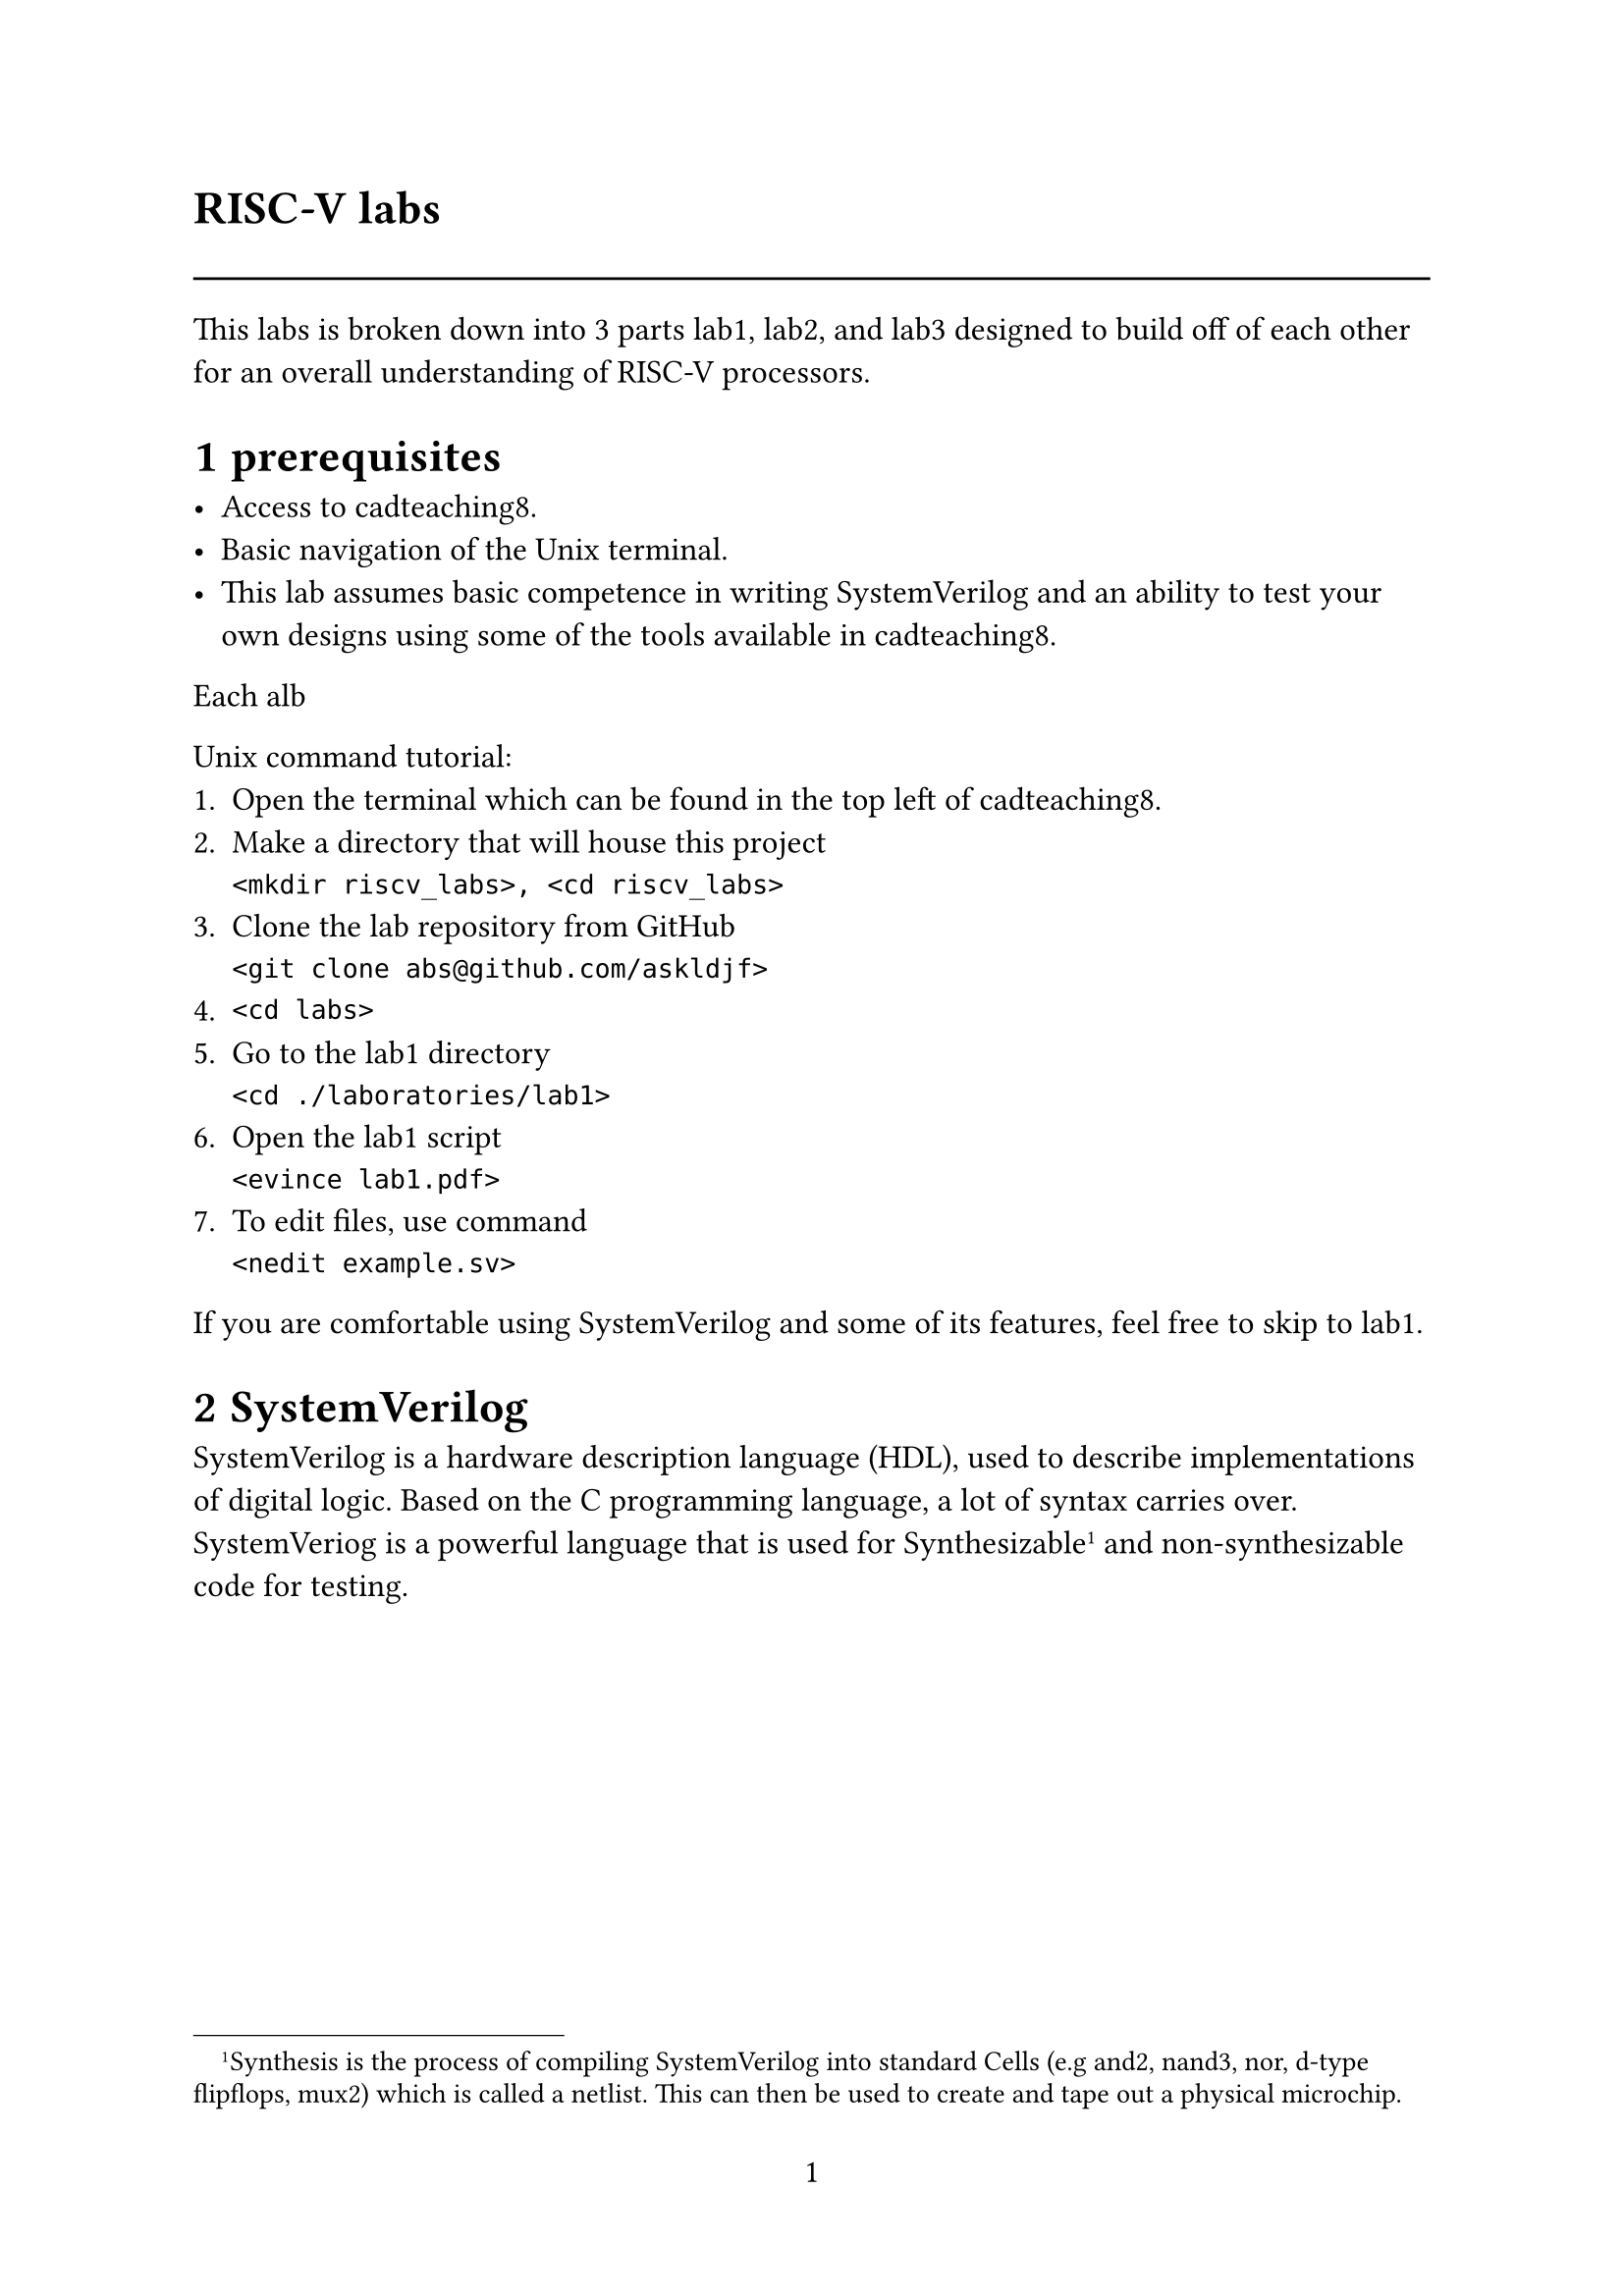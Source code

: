 #set text(font: "calibri")
#set text(size: 12pt)
#set page(numbering: "1")
#set heading(numbering: "1.1")
#text("RISC-V labs", size: 17pt, weight: "bold")
#line(length: 100%)

This labs is broken down into 3 parts lab1, lab2, and lab3 designed to build off of each other
for an overall understanding of RISC-V processors.

= prerequisites

- Access to cadteaching8.
- Basic navigation of the Unix terminal.
- This lab assumes basic competence in writing SystemVerilog
  and an ability to test your own designs using some of the
  tools available in cadteaching8.

Each alb

Unix command tutorial:
1. Open the terminal which can be found in the top left of cadteaching8.
2. Make a directory that will house this project\
  ``` <mkdir riscv_labs>, <cd riscv_labs>```
3. Clone the lab repository from GitHub\
  ``` <git clone abs@github.com/askldjf> ```
4. ``` <cd labs>```
5. Go to the lab1 directory\
  ``` <cd ./laboratories/lab1>```
6. Open the lab1 script\
  ``` <evince lab1.pdf>```
7. To edit files, use command\
  ``` <nedit example.sv>```

If you are comfortable using SystemVerilog and some of its features, feel free to skip to lab1.

= SystemVerilog

SystemVerilog is a hardware description language (HDL), used to describe implementations
of digital logic. Based on the C programming language, a lot of syntax carries over.
SystemVeriog is a powerful language that is used for Synthesizable#footnote[
  Synthesis is the process of compiling SystemVerilog into standard Cells (e.g and2, nand3, nor, d-type flipflops, mux2)
  which is called a netlist. This can then be used to create and tape out a physical microchip.
] and non-synthesizable code
for testing.

#pagebreak()

#set text(size: 10pt)

== Basic structures
#align(center)[
  #box(stroke: black, inset: 4pt, radius: 4pt)[
    #underline([Hello World program])\
    #align(left)[
      ```systemverilog
      // hello_world.sv
      module hello_world; 
        initial begin
          $display("Hello World!");
        end
      endmodule
      ```
    ]
  ]
]
Run ``` <xmverilog hello_world.sv>```\
Synthesizable designs and non-synthesizable tests are split into separate files as follows.
#align(center)[
  #box(stroke: black, width: 100%,  inset: 4pt, radius: 4pt)[
    #underline([Counter.sv: Counter example])\
    #align(left)[
      ```SystemVerilog
module counter (
  input Clock, // is actually input wire Clock, though wire can be left out
  input nReset,
  output logic [7:0] counter, // counter is now an 8 bit register
  output logic is_even
  );
  timeunit 1ns; timeprecision 100ps;

  always_ff @(posedge Clock, negedge nReset) // Sequential, meaning updated at the rising edge of Clock. 
    if (!nReset) counter <= 0; // Asynchronous reset, meaning always runs at the falling edge of nReset. 
    else counter <= counter + 1; 

  always_comb begin
    is_even = counter[0];
  end
endmodule
      ```
    ]
  ]
]


#align(center)[
  #box(width: 100%, stroke: black, inset: 4pt, radius: 4pt)[
    #underline([counter_tb.sv -- This is non-synthesizable stimulus for counter.sv])
    #align(left)[
      ```SystemVerilog
module counter_tb;
  timeunit 1ns; timeprecision 100ps;
  logic Clock; // Use logic when the signal is driven from this module
  logic nReset; // Use wire when the signal is passed into this module
  wire [7:0] counter;
  wire is_even;

  initial begin nReset = 1; #10 nReset = 0; #10 nReset = 1; end // Pulses nReset
  always begin Clock = 1; #50 Clock = 0; #50 Clock = 1; end // Starts a Clock that runs forever

  test dut(.Clock(Clock), .nReset(nReset), .counter(counter), .is_even(is_even));
  // Used to create an instance of our design under test (DUT is test.sv) inside this testbench.
  initial begin 
    repeat(150) begin
      @(posedge Clock); 
      $display("counter=%d, is_even=%b", counter, is_even);
    end
    $finish;
  end
endmodule
      ```
    ]
  ]
]

Inside of cadteaching8, copy these two files into a directory of your choosing.
1. run ``` <xmverilog counter_tb.sv counter.sv>```
2. To see the individual signals use ``` <xmv_gui counter_tb.sv counter.sv>```


== Design patterns
#align(center)[
  #box(stroke: black, width: 100%,  inset: 4pt, radius: 4pt)[
    #underline([case-example.sv -- This details the ])\
    #align(left)[
      ```systemverilog
typedef enum logic [2:0] { // enumeration links names to numbers for convenience
  ADAM = 3'd0,
  BILL = 3'd1,
  CONNOR = 3'd2,
  DENVER = 3'd3,
} people_e;

module case_example; 
  people_e people = ADAM;
  logic [7:0] favourite_number;

  case (people)
    ADAM:    favourite_number = 8'd10;
    BILL:    favourite_number = 8'd20;
    CONNOR:  favourite_number = 8'd1;
    DENVER:  favourite_number = 8'd1;
    default: favourite_number = 8'd0;
  endcase
  $display("person=%s, favourite number=%d", people.name(), favourite_number);
endmodule
      ```
    ]
  ]
]
This file shows how enums can  be defined and used in place of logic, which is useful for debugging inside of the 
waveform viewer. 
#align(center)[
  #box(stroke: black, width: 100%,  inset: 4pt, radius: 4pt)[
    #underline([case-example.sv -- This details the ])\
    #align(left)[
      ```systemverilog
typedef enum logic [2:0] { // enumeration links names to numbers for convenience
  ADAM = 3'd0,
  BILL = 3'd1,
  CONNOR = 3'd2,
  DENVER = 3'd3,
} people_e;

module case_example; 
  people_e people = ADAM;
  logic [7:0] favourite_number;

  case (people)
    ADAM:    favourite_number = 8'd10;
    BILL:    favourite_number = 8'd20;
    CONNOR:  favourite_number = 8'd1;
    DENVER:  favourite_number = 8'd1;
    default: favourite_number = 8'd0;
  endcase
  $display("person=%s, favourite number=%d", people.name(), favourite_number);
endmodule
      ```
    ]
  ]
]

 
